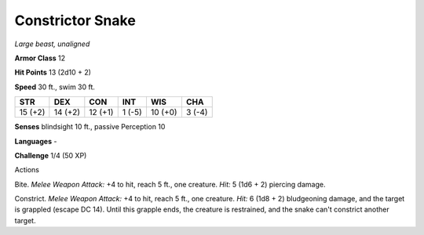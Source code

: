 Constrictor Snake
-----------------


.. https://stackoverflow.com/questions/11984652/bold-italic-in-restructuredtext

.. raw:: html

   <style type="text/css">
     span.bolditalic {
       font-weight: bold;
       font-style: italic;
     }
   </style>

.. role:: bi
   :class: bolditalic


*Large beast, unaligned*

**Armor Class** 12

**Hit Points** 13 (2d10 + 2)

**Speed** 30 ft., swim 30 ft.

+-----------+-----------+-----------+-----------+-----------+-----------+
| **STR**   | **DEX**   | **CON**   | **INT**   | **WIS**   | **CHA**   |
+===========+===========+===========+===========+===========+===========+
| 15 (+2)   | 14 (+2)   | 12 (+1)   | 1 (-5)    | 10 (+0)   | 3 (-4)    |
+-----------+-----------+-----------+-----------+-----------+-----------+

**Senses** blindsight 10 ft., passive Perception 10

**Languages** -

**Challenge** 1/4 (50 XP)

Actions
       

:bi:`Bite`. *Melee Weapon Attack:* +4 to hit, reach 5 ft., one creature.
*Hit:* 5 (1d6 + 2) piercing damage.

:bi:`Constrict`. *Melee Weapon Attack:* +4 to hit, reach 5 ft., one
creature. *Hit:* 6 (1d8 + 2) bludgeoning damage, and the target is
grappled (escape DC 14). Until this grapple ends, the creature is
restrained, and the snake can't constrict another target.

